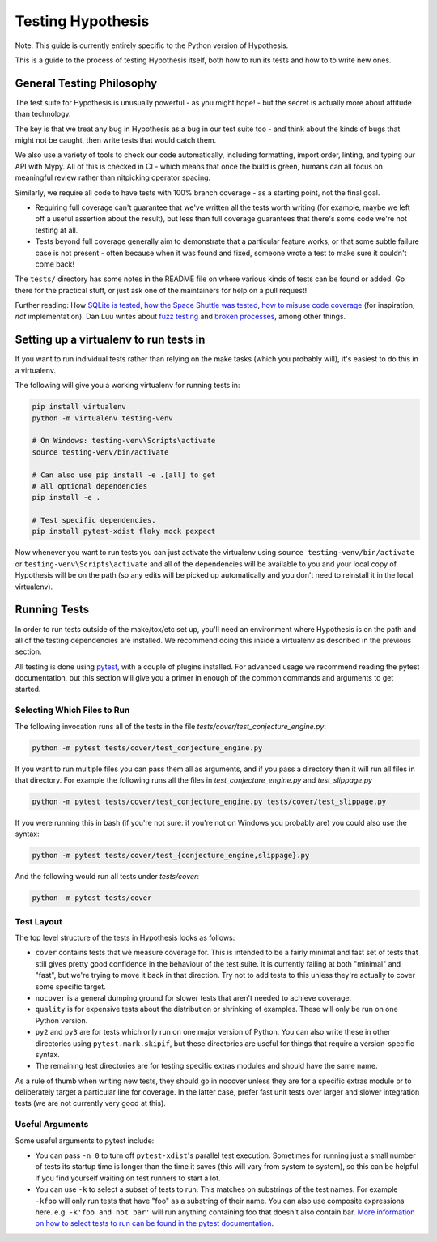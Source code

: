 ==================
Testing Hypothesis
==================

Note: This guide is currently entirely specific to the Python version of
Hypothesis.

This is a guide to the process of testing Hypothesis itself, both how to
run its tests and how to to write new ones.

--------------------------
General Testing Philosophy
--------------------------

The test suite for Hypothesis is unusually powerful - as you might hope! -
but the secret is actually more about attitude than technology.

The key is that we treat any bug in Hypothesis as a bug in our test suite
too - and think about the kinds of bugs that might not be caught, then write
tests that would catch them.

We also use a variety of tools to check our code automatically, including
formatting, import order, linting, and typing our API with Mypy.
All of this is checked in CI - which means that once the build is
green, humans can all focus on meaningful review rather than nitpicking
operator spacing.

Similarly, we require all code to have tests with 100% branch coverage - as
a starting point, not the final goal.

- Requiring full coverage can't guarantee that we've written all the tests
  worth writing (for example, maybe we left off a useful assertion about the
  result), but less than full coverage guarantees that there's some code we're
  not testing at all.
- Tests beyond full coverage generally aim to demonstrate that a particular
  feature works, or that some subtle failure case is not present - often
  because when it was found and fixed, someone wrote a test to make sure it
  couldn't come back!

The ``tests/`` directory has some notes in the README file on where various
kinds of tests can be found or added.  Go there for the practical stuff, or
just ask one of the maintainers for help on a pull request!

Further reading: How `SQLite is tested <https://sqlite.org/testing.html>`_,
`how the Space Shuttle was tested <https://www.fastcompany.com/28121/they-write-right-stuff>`_,
`how to misuse code coverage <http://www.exampler.com/testing-com/writings/coverage.pdf>`_
(for inspiration, *not* implementation).
Dan Luu writes about `fuzz testing <https://danluu.com/testing/>`_ and
`broken processes <https://danluu.com/wat/>`_, among other things.

---------------------------------------
Setting up a virtualenv to run tests in
---------------------------------------

If you want to run individual tests rather than relying on the make tasks
(which you probably will), it's easiest to do this in a virtualenv.

The following will give you a working virtualenv for running tests in:

.. code-block:: bash

  pip install virtualenv
  python -m virtualenv testing-venv

  # On Windows: testing-venv\Scripts\activate
  source testing-venv/bin/activate

  # Can also use pip install -e .[all] to get
  # all optional dependencies
  pip install -e .

  # Test specific dependencies.
  pip install pytest-xdist flaky mock pexpect

Now whenever you want to run tests you can just activate the virtualenv
using ``source testing-venv/bin/activate`` or ``testing-venv\Scripts\activate``
and all of the dependencies will be available to you and your local copy
of Hypothesis will be on the path (so any edits will be picked up automatically
and you don't need to reinstall it in the local virtualenv).

-------------
Running Tests
-------------

In order to run tests outside of the make/tox/etc set up, you'll need an
environment where Hypothesis is on the path and all of the testing dependencies
are installed.
We recommend doing this inside a virtualenv as described in the previous section.

All testing is done using `pytest <https://docs.pytest.org/en/latest/>`_,
with a couple of plugins installed. For advanced usage we recommend reading the
pytest documentation, but this section will give you a primer in enough of the
common commands and arguments to get started.

~~~~~~~~~~~~~~~~~~~~~~~~~~~~
Selecting Which Files to Run
~~~~~~~~~~~~~~~~~~~~~~~~~~~~

The following invocation runs all of the tests in the file
`tests/cover/test_conjecture_engine.py`:

.. code-block::

    python -m pytest tests/cover/test_conjecture_engine.py

If you want to run multiple files you can pass them all as arguments, and if
you pass a directory then it will run all files in that directory.
For example the following runs all the files in `test_conjecture_engine.py`
and `test_slippage.py`

.. code-block::

    python -m pytest tests/cover/test_conjecture_engine.py tests/cover/test_slippage.py

If you were running this in bash (if you're not sure: if you're not on Windows
you probably are) you could also use the syntax:

.. code-block::

    python -m pytest tests/cover/test_{conjecture_engine,slippage}.py

And the following would run all tests under `tests/cover`:

.. code-block::

    python -m pytest tests/cover


~~~~~~~~~~~
Test Layout
~~~~~~~~~~~

The top level structure of the tests in Hypothesis looks as follows:

* ``cover`` contains tests that we measure coverage for. This is intended to
  be a fairly minimal and fast set of tests that still gives pretty good
  confidence in the behaviour of the test suite. It is currently failing at
  both "minimal" and "fast", but we're trying to move it back in that
  direction. Try not to add tests to this unless they're actually to cover
  some specific target.
* ``nocover`` is a general dumping ground for slower tests that aren't needed
  to achieve coverage.
* ``quality`` is for expensive tests about the distribution or shrinking of
  examples. These will only be run on one Python version.
* ``py2`` and ``py3`` are for tests which only run on one major version of
  Python. You can also write these in other directories using
  ``pytest.mark.skipif``, but these directories are useful for things that
  require a version-specific syntax.
* The remaining test directories are for testing specific extras modules and
  should have the same name.

As a rule of thumb when writing new tests, they should go in nocover unless
they are for a specific extras module or to deliberately target a particular
line for coverage. In the latter case, prefer fast unit tests over larger and
slower integration tests (we are not currently very good at this).


~~~~~~~~~~~~~~~~
Useful Arguments
~~~~~~~~~~~~~~~~

Some useful arguments to pytest include:

* You can pass ``-n 0`` to turn off ``pytest-xdist``'s parallel test execution.
  Sometimes for running just a small number of tests its startup time is longer
  than the time it saves (this will vary from system to system), so this can
  be helpful if you find yourself waiting on test runners to start a lot.
* You can use ``-k`` to select a subset of tests to run. This matches on substrings
  of the test names. For example ``-kfoo`` will only run tests that have "foo" as
  a substring of their name. You can also use composite expressions here.
  e.g. ``-k'foo and not bar'`` will run anything containing foo that doesn't
  also contain bar.  `More information on how to select tests to run can be found
  in the pytest documentation <https://docs.pytest.org/en/latest/usage.html#specifying-tests-selecting-tests>`__.
